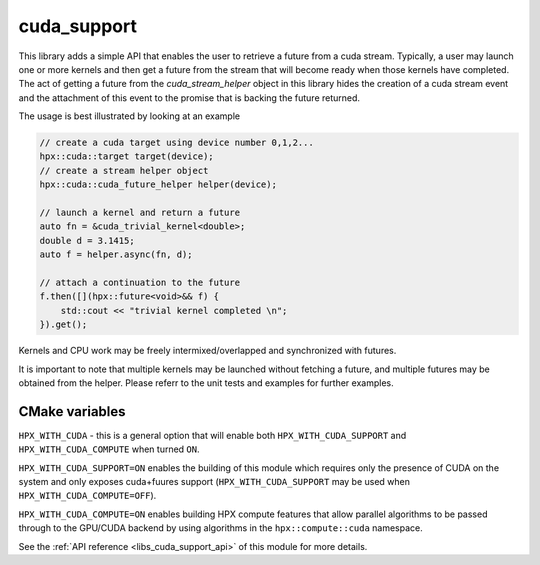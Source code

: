..
    Copyright (c) 2019 The STE||AR-Group

    SPDX-License-Identifier: BSL-1.0
    Distributed under the Boost Software License, Version 1.0. (See accompanying
    file LICENSE_1_0.txt or copy at http://www.boost.org/LICENSE_1_0.txt)

.. _libs_cuda_support:

============
cuda_support
============

This library adds a simple API that enables the user to retrieve a future 
from a cuda stream. Typically, a user may launch one or more kernels
and then get a future from the stream that will become ready when those
kernels have completed. The act of getting a future from the 
`cuda_stream_helper` object in this library hides the creation of a
cuda stream event and the attachment of this event to the promise
that is backing the future returned.

The usage is best illustrated by looking at an example

.. code-block:: C++

    // create a cuda target using device number 0,1,2...
    hpx::cuda::target target(device);
    // create a stream helper object
    hpx::cuda::cuda_future_helper helper(device);

    // launch a kernel and return a future
    auto fn = &cuda_trivial_kernel<double>;
    double d = 3.1415;
    auto f = helper.async(fn, d);

    // attach a continuation to the future
    f.then([](hpx::future<void>&& f) {
        std::cout << "trivial kernel completed \n";
    }).get();

Kernels and CPU work may be freely intermixed/overlapped
and synchronized with futures.

It is important to note that multiple kernels may be launched
without fetching a future, and multiple futures may be obtained
from the helper. Please referr to the unit tests and examples
for further examples.

CMake variables
---------------

``HPX_WITH_CUDA`` - this is a general option that will enable both ``HPX_WITH_CUDA_SUPPORT``
and ``HPX_WITH_CUDA_COMPUTE`` when turned ``ON``.

``HPX_WITH_CUDA_SUPPORT=ON`` enables the building of this module which requires
only the presence of CUDA on the system and only exposes cuda+fuures support
(``HPX_WITH_CUDA_SUPPORT`` may be used when ``HPX_WITH_CUDA_COMPUTE=OFF``).

``HPX_WITH_CUDA_COMPUTE=ON`` enables building HPX compute features that allow parallel
algorithms to be passed through to the GPU/CUDA backend by using algorithms
in the ``hpx::compute::cuda`` namespace.

See the :ref:`API reference <libs_cuda_support_api>` of this module for more
details.

